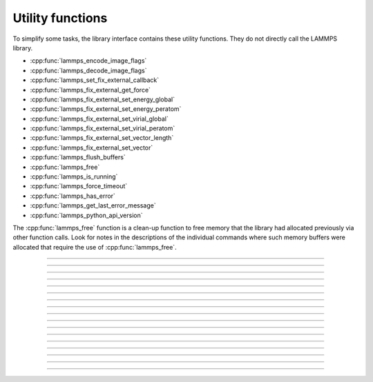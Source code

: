 Utility functions
=================

To simplify some tasks, the library interface contains these utility
functions.  They do not directly call the LAMMPS library.

- :cpp:func:`lammps_encode_image_flags`
- :cpp:func:`lammps_decode_image_flags`
- :cpp:func:`lammps_set_fix_external_callback`
- :cpp:func:`lammps_fix_external_get_force`
- :cpp:func:`lammps_fix_external_set_energy_global`
- :cpp:func:`lammps_fix_external_set_energy_peratom`
- :cpp:func:`lammps_fix_external_set_virial_global`
- :cpp:func:`lammps_fix_external_set_virial_peratom`
- :cpp:func:`lammps_fix_external_set_vector_length`
- :cpp:func:`lammps_fix_external_set_vector`
- :cpp:func:`lammps_flush_buffers`
- :cpp:func:`lammps_free`
- :cpp:func:`lammps_is_running`
- :cpp:func:`lammps_force_timeout`
- :cpp:func:`lammps_has_error`
- :cpp:func:`lammps_get_last_error_message`
- :cpp:func:`lammps_python_api_version`

The :cpp:func:`lammps_free` function is a clean-up function to free
memory that the library had allocated previously via other function
calls.  Look for notes in the descriptions of the individual commands
where such memory buffers were allocated that require the use of
:cpp:func:`lammps_free`.

-----------------------

.. doxygenfunction:: lammps_encode_image_flags
   :project: progguide

-----------------------

.. doxygenfunction:: lammps_decode_image_flags(int image, int *flags)
   :project: progguide

-----------------------

.. doxygenfunction:: lammps_set_fix_external_callback(void *, const char *, FixExternalFnPtr, void*)
   :project: progguide

-----------------------

.. doxygenfunction:: lammps_fix_external_get_force
   :project: progguide

-----------------------

.. doxygenfunction:: lammps_fix_external_set_energy_global
   :project: progguide

-----------------------

.. doxygenfunction:: lammps_fix_external_set_energy_peratom
   :project: progguide

-----------------------

.. doxygenfunction:: lammps_fix_external_set_virial_global
   :project: progguide

-----------------------

.. doxygenfunction:: lammps_fix_external_set_virial_peratom
   :project: progguide

-----------------------

.. doxygenfunction:: lammps_fix_external_set_vector_length
   :project: progguide

-----------------------

.. doxygenfunction:: lammps_fix_external_set_vector
   :project: progguide

-----------------------

.. doxygenfunction:: lammps_flush_buffers
   :project: progguide

-----------------------

.. doxygenfunction:: lammps_free
   :project: progguide

-----------------------

.. doxygenfunction:: lammps_is_running
   :project: progguide

-----------------------

.. doxygenfunction:: lammps_force_timeout
   :project: progguide

-----------------------

.. doxygenfunction:: lammps_has_error
   :project: progguide

-----------------------

.. doxygenfunction:: lammps_get_last_error_message
   :project: progguide

-----------------------

.. doxygenfunction:: lammps_python_api_version
   :project: progguide

